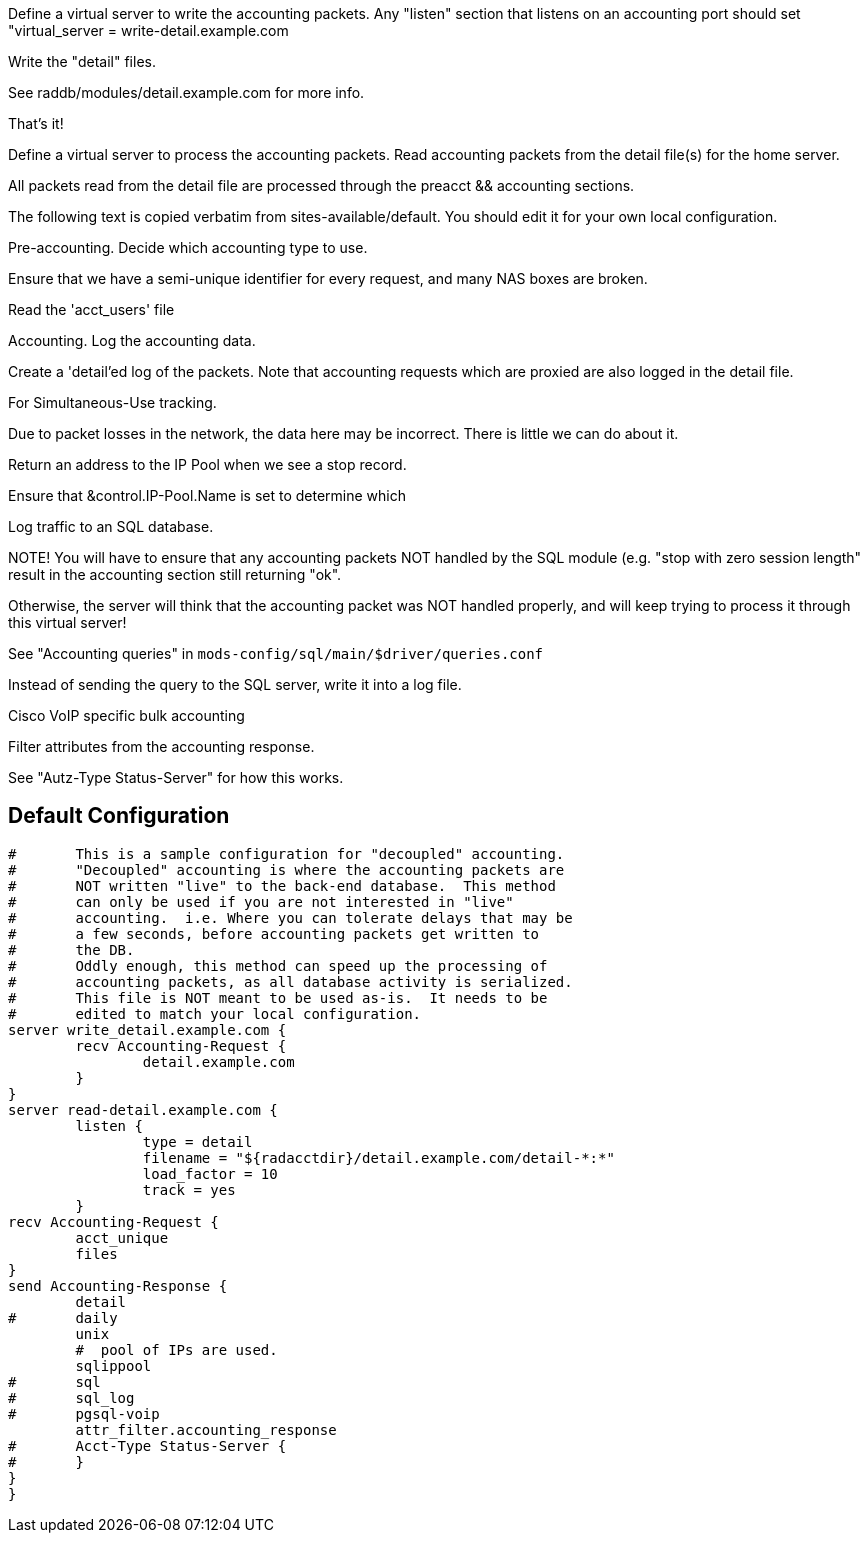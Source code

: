 





Define a virtual server to write the accounting packets.
Any "listen" section that listens on an accounting port should
set "virtual_server = write-detail.example.com

Write the "detail" files.

See raddb/modules/detail.example.com for more info.

That's it!

Define a virtual server to process the accounting packets.
Read accounting packets from the detail file(s) for
the home server.

All packets read from the detail file are processed through
the preacct && accounting sections.

The following text is copied verbatim from sites-available/default.
You should edit it for your own local configuration.


Pre-accounting.  Decide which accounting type to use.


Ensure that we have a semi-unique identifier for every
request, and many NAS boxes are broken.


Read the 'acct_users' file


Accounting.  Log the accounting data.


Create a 'detail'ed log of the packets.
Note that accounting requests which are proxied
are also logged in the detail file.

For Simultaneous-Use tracking.

Due to packet losses in the network, the data here
may be incorrect.  There is little we can do about it.


Return an address to the IP Pool when we see a stop record.

Ensure that &control.IP-Pool.Name is set to determine which



Log traffic to an SQL database.

NOTE! You will have to ensure that any accounting packets
NOT handled by the SQL module (e.g. "stop with zero session length"
result in the accounting section still returning "ok".

Otherwise, the server will think that the accounting packet
was NOT handled properly, and will keep trying to process it
through this virtual server!

See "Accounting queries" in `mods-config/sql/main/$driver/queries.conf`


Instead of sending the query to the SQL server,
write it into a log file.


Cisco VoIP specific bulk accounting

Filter attributes from the accounting response.


See "Autz-Type Status-Server" for how this works.



== Default Configuration

```
#	This is a sample configuration for "decoupled" accounting.
#	"Decoupled" accounting is where the accounting packets are
#	NOT written "live" to the back-end database.  This method
#	can only be used if you are not interested in "live"
#	accounting.  i.e. Where you can tolerate delays that may be
#	a few seconds, before accounting packets get written to
#	the DB.
#	Oddly enough, this method can speed up the processing of
#	accounting packets, as all database activity is serialized.
#	This file is NOT meant to be used as-is.  It needs to be
#	edited to match your local configuration.
server write_detail.example.com {
	recv Accounting-Request {
		detail.example.com
	}
}
server read-detail.example.com {
	listen {
		type = detail
		filename = "${radacctdir}/detail.example.com/detail-*:*"
		load_factor = 10
		track = yes
	}
recv Accounting-Request {
	acct_unique
	files
}
send Accounting-Response {
	detail
#	daily
	unix
￼	#  pool of IPs are used.
	sqlippool
#	sql
#	sql_log
#	pgsql-voip
	attr_filter.accounting_response
#	Acct-Type Status-Server {
#	}
}
}
```
